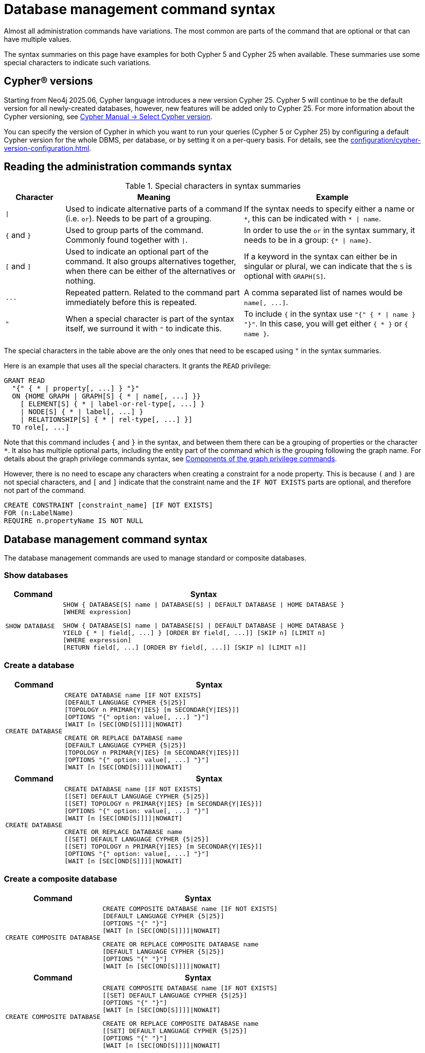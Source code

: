 :description: This page provides the syntax for the Cypher administration commands.
[[administration-syntax]]
= Database management command syntax

Almost all administration commands have variations.
The most common are parts of the command that are optional or that can have multiple values.

The syntax summaries on this page have examples for both Cypher 5 and Cypher 25 when available.
These summaries use some special characters to indicate such variations.

== Cypher® versions

Starting from Neo4j 2025.06, Cypher language introduces a new version Cypher 25.
Cypher 5 will continue to be the default version for all newly-created databases, however, new features will be added only to Cypher 25.
For more information about the Cypher versioning, see link:{neo4j-docs-base-uri}/cypher-manual/25/queries/select-version/[Cypher Manual -> Select Cypher version].

You can specify the version of Cypher in which you want to run your queries (Cypher 5 or Cypher 25) by configuring a default Cypher version for the whole DBMS, per database, or by setting it on a per-query basis.
For details, see the xref:configuration/cypher-version-configuration.adoc[].

[[administration-syntax-reading]]
== Reading the administration commands syntax

.Special characters in syntax summaries
[options="header", width="100%", cols="1a,3a,3a"]
|===
| Character | Meaning | Example

| `\|`
|
Used to indicate alternative parts of a command (i.e. `or`).
Needs to be part of a grouping.
| If the syntax needs to specify either a name or `+*+`, this can be indicated with `+* \| name+`.

| `+{+` and `+}+`
| Used to group parts of the command. Commonly found together with `\|`.
| In order to use the `or` in the syntax summary, it needs to be in a group: `+{* \| name}+`.

| `[` and `]`
| Used to indicate an optional part of the command.
It also groups alternatives together, when there can be either of the alternatives or nothing.
| If a keyword in the syntax can either be in singular or plural, we can indicate that the `S` is optional with `GRAPH[S]`.

| `+...+`
|
Repeated pattern.
Related to the command part immediately before this is repeated.
| A comma separated list of names would be `+name[, ...]+`.

| `"`
| When a special character is part of the syntax itself, we surround it with `"` to indicate this.
|
To include `+{+` in the syntax use `+"{" { * \| name } "}"+`.
In this case, you will get either `+{ * }+` or `+{ name }+`.

|===

The special characters in the table above are the only ones that need to be escaped using `"` in the syntax summaries.

Here is an example that uses all the special characters.
It grants the `READ` privilege:

[source, syntax, role="noheader"]
----
GRANT READ
  "{" { * | property[, ...] } "}"
  ON {HOME GRAPH | GRAPH[S] { * | name[, ...] }}
    [ ELEMENT[S] { * | label-or-rel-type[, ...] }
    | NODE[S] { * | label[, ...] }
    | RELATIONSHIP[S] { * | rel-type[, ...] }]
  TO role[, ...]
----

Note that this command includes `+{+` and `+}+` in the syntax, and between them there can be a grouping of properties or the character `+*+`.
It also has multiple optional parts, including the entity part of the command which is the grouping following the graph name.
For details about the graph privilege commands syntax, see xref:/authentication-authorization/manage-privileges.adoc#components-of-the-graph-privilege-commands[Components of the graph privilege commands].

However, there is no need to escape any characters when creating a constraint for a node property.
This is because `(` and `)` are not special characters, and `[` and `]` indicate that the constraint name and the `IF NOT EXISTS` parts are optional, and therefore not part of the command.

[source, syntax, role="noheader"]
----
CREATE CONSTRAINT [constraint_name] [IF NOT EXISTS]
FOR (n:LabelName)
REQUIRE n.propertyName IS NOT NULL
----

[[administration-syntax-database-management]]
== Database management command syntax

The database management commands are used to manage standard or composite databases.

=== Show databases

[options="header", width="100%", cols="1m,5a"]
|===
| Command | Syntax

| SHOW DATABASE
|
[source, syntax, role="noheader"]
----
SHOW { DATABASE[S] name \| DATABASE[S] \| DEFAULT DATABASE \| HOME DATABASE }
[WHERE expression]
----

[source, syntax, role="noheader"]
----
SHOW { DATABASE[S] name \| DATABASE[S] \| DEFAULT DATABASE \| HOME DATABASE }
YIELD { * \| field[, ...] } [ORDER BY field[, ...]] [SKIP n] [LIMIT n]
[WHERE expression]
[RETURN field[, ...] [ORDER BY field[, ...]] [SKIP n] [LIMIT n]]
----
|===

=== Create a database

[.tabbed-example]
=====
[role=include-with-cypher-5]
======
[options="header", width="100%", cols="1m,5a"]
|===
| Command | Syntax

| CREATE DATABASE
|
[source, syntax, role="noheader"]
----
CREATE DATABASE name [IF NOT EXISTS]
[DEFAULT LANGUAGE CYPHER {5\|25}]
[TOPOLOGY n PRIMAR{Y\|IES} [m SECONDAR{Y\|IES}]]
[OPTIONS "{" option: value[, ...] "}"]
[WAIT [n [SEC[OND[S]]]]\|NOWAIT]
----

[source, syntax, role="noheader"]
----
CREATE OR REPLACE DATABASE name
[DEFAULT LANGUAGE CYPHER {5\|25}]
[TOPOLOGY n PRIMAR{Y\|IES} [m SECONDAR{Y\|IES}]]
[OPTIONS "{" option: value[, ...] "}"]
[WAIT [n [SEC[OND[S]]]]\|NOWAIT]
----
|===

======

[role=include-with-cypher-25 label--new-2025.06]
======

[options="header", width="100%", cols="1m,5a"]
|===
| Command | Syntax
| CREATE DATABASE
|
[source, syntax, role="noheader"]
----
CREATE DATABASE name [IF NOT EXISTS]
[[SET] DEFAULT LANGUAGE CYPHER {5\|25}]
[[SET] TOPOLOGY n PRIMAR{Y\|IES} [m SECONDAR{Y\|IES}]]
[OPTIONS "{" option: value[, ...] "}"]
[WAIT [n [SEC[OND[S]]]]\|NOWAIT]
----

[source, syntax, role="noheader"]
----
CREATE OR REPLACE DATABASE name
[[SET] DEFAULT LANGUAGE CYPHER {5\|25}]
[[SET] TOPOLOGY n PRIMAR{Y\|IES} [m SECONDAR{Y\|IES}]]
[OPTIONS "{" option: value[, ...] "}"]
[WAIT [n [SEC[OND[S]]]]\|NOWAIT]
----
|===

======
=====

=== Create a composite database

[.tabbed-example]
=====
[role=include-with-cypher-5]
======
[options="header", width="100%", cols="2m,4a"]
|===
| Command | Syntax

| CREATE COMPOSITE DATABASE
|
[source, synatx, role="noheader"]
----
CREATE COMPOSITE DATABASE name [IF NOT EXISTS]
[DEFAULT LANGUAGE CYPHER {5\|25}]
[OPTIONS "{" "}"]
[WAIT [n [SEC[OND[S]]]]\|NOWAIT]
----

[source, syntax, role="noheader"]
----
CREATE OR REPLACE COMPOSITE DATABASE name
[DEFAULT LANGUAGE CYPHER {5\|25}]
[OPTIONS "{" "}"]
[WAIT [n [SEC[OND[S]]]]\|NOWAIT]
----
|===
======

[role=include-with-cypher-25 label--new-2025.06]
======
[options="header", width="100%", cols="2m,4a"]
|===
| Command | Syntax

| CREATE COMPOSITE DATABASE
|
[source, synatx, role="noheader"]
----
CREATE COMPOSITE DATABASE name [IF NOT EXISTS]
[[SET] DEFAULT LANGUAGE CYPHER {5\|25}]
[OPTIONS "{" "}"]
[WAIT [n [SEC[OND[S]]]]\|NOWAIT]
----

[source, syntax, role="noheader"]
----
CREATE OR REPLACE COMPOSITE DATABASE name
[[SET] DEFAULT LANGUAGE CYPHER {5\|25}]
[OPTIONS "{" "}"]
[WAIT [n [SEC[OND[S]]]]\|NOWAIT]
----
|===
======
=====


=== Alter a database

[.tabbed-example]
=====
[role=include-with-cypher-5]
======
[options="header", width="100%", cols="1m,5a"]
|===
| Command | Syntax

| ALTER DATABASE
|
[source, syntax, role="noheader"]
----
ALTER DATABASE name [IF EXISTS]
{
SET ACCESS {READ ONLY \| READ WRITE} \|
SET TOPOLOGY n PRIMAR{Y\|IES} [m SECONDAR{Y\|IES}] \|
SET OPTION option value \|
}
[WAIT [n [SEC[OND[S]]]]\|NOWAIT]
----

[source, syntax, role="noheader"]
----
ALTER DATABASE name [IF EXISTS]
REMOVE OPTION option
[WAIT [n [SEC[OND[S]]]]\|NOWAIT]
----

[NOTE]
====
There can be multiple `SET OPTION` or `REMOVE OPTION` clauses for different option keys.
====
|===
======

[role=include-with-cypher-25 label--new-2025.06]
======
[options="header", width="100%", cols="1m,5a"]
|===
| Command | Syntax

| ALTER DATABASE
|
[source, syntax, role="noheader"]
----
ALTER DATABASE name [IF EXISTS]
{
SET ACCESS {READ ONLY \| READ WRITE} \|
SET TOPOLOGY n PRIMAR{Y\|IES} [m SECONDAR{Y\|IES}] \|
SET OPTION option value \|
SET DEFAULT LANGUAGE CYPHER {5\|25}
}
[WAIT [n [SEC[OND[S]]]]\|NOWAIT]
----

[source, syntax, role="noheader"]
----
ALTER DATABASE name [IF EXISTS]
REMOVE OPTION option
[WAIT [n [SEC[OND[S]]]]\|NOWAIT]
----

[NOTE]
====
There can be multiple `SET OPTION` or `REMOVE OPTION` clauses for different option keys.
====
|===
======
=====

[role=label--new-2025.06]
=== Alter a composite database


[options="header", width="100%", cols="1m,5a"]
|===
| Command | Syntax
| ALTER DATABASE
|
[source, syntax, role="noheader"]
----
ALTER DATABASE name [IF EXISTS]
SET DEFAULT LANGUAGE CYPHER {5\|25}
[WAIT [n [SEC[OND[S]]]]\|NOWAIT]
----
|===

=== Stop a database

[options="header", width="100%", cols="1m,5a"]
|===
| Command | Syntax

| STOP DATABASE
|
[source, syntax, role="noheader"]
----
STOP DATABASE name [WAIT [n [SEC[OND[S]]]]\|NOWAIT]
----
|===

=== Start a database

[options="header", width="100%", cols="1m,5a"]
|===
| Command | Syntax

| START DATABASE
|
[source, syntax, role="noheader"]
----
START DATABASE name [WAIT [n [SEC[OND[S]]]]\|NOWAIT]
----
|===

=== Delete a database

[options="header", width="100%", cols="1m,5a"]
|===
| Command | Syntax

| DROP DATABASE
|
[source, syntax, role="noheader"]
----
DROP [COMPOSITE] DATABASE name [IF EXISTS] [RESTRICT \| CASCADE ALIAS[ES]] [{DUMP\|DESTROY} [DATA]] [WAIT [n [SEC[OND[S]]]]\|NOWAIT]
----

|===

[[administration-syntax-database-alias-management]]
== Database alias management command syntax

The database alias management commands are used to manage local or remote database aliases.

=== Show aliases

[options="header", width="100%", cols="1m,5a"]
|===
| Command | Syntax
| SHOW ALIAS
|
[source, syntax, role=noheader]
-----
SHOW ALIAS[ES] [name] FOR DATABASE[S]
[WHERE expression]
-----
[source, syntax, role=noheader]
-----
SHOW ALIAS[ES] [name] FOR DATABASE[S]
YIELD { * \| field[, ...] } [ORDER BY field[, ...]] [SKIP n] [LIMIT n]
[WHERE expression]
[RETURN field[, ...] [ORDER BY field[, ...]] [SKIP n] [LIMIT n]]
-----
Lists both local and remote database aliases, optionally filtered on the alias name.
|===

=== Create a local alias

[options="header", width="100%", cols="1m,5a"]
|===
| Command | Syntax

| CREATE ALIAS
|
[source, syntax, role=noheader]
-----
CREATE ALIAS name [IF NOT EXISTS] FOR DATABASE targetName
[PROPERTIES "{" key: value[, ...] "}"]
-----
[source, syntax, role=noheader]
-----
CREATE OR REPLACE ALIAS name FOR DATABASE targetName
[PROPERTIES "{" key: value[, ...] "}"]
-----
|===

=== Create a remote alias

[options="header", width="100%", cols="1m,5a"]
|===
| Command | Syntax

| CREATE ALIAS
|
[source, syntax, role=noheader]
-----
CREATE ALIAS name [IF NOT EXISTS] FOR DATABASE targetName
AT 'url' USER username PASSWORD 'password'
[DRIVER "{" setting: value[, ...] "}"]
[DEFAULT LANGUAGE CYPHER {5\|25}]
[PROPERTIES "{" key: value[, ...] "}"]
-----
[source, syntax, role=noheader]
-----
CREATE OR REPLACE ALIAS name FOR DATABASE targetName
AT 'url' USER username PASSWORD 'password'
[DRIVER "{" setting: value[, ...] "}"]
[DEFAULT LANGUAGE CYPHER {5\|25}]
[PROPERTIES "{" key: value[, ...] "}"]
-----
|===

=== Alter a local alias

[options="header", width="100%", cols="1m,5a"]
|===
| Command | Syntax

|ALTER ALIAS
|
[source, syntax, role=noheader]
-----
ALTER ALIAS name [IF EXISTS] SET DATABASE
[TARGET targetName]
[PROPERTIES "{" key: value[, ...] "}"]
-----
|===

=== Alter a remote alias

[options="header", width="100%", cols="1m,5a"]
|===
| Command | Syntax
|ALTER ALIAS
|
[source, syntax, role=noheader]
-----
ALTER ALIAS name [IF EXISTS] SET DATABASE
[TARGET targetName AT 'url']
[USER username]
[PASSWORD 'password']
[DRIVER "{" setting: value[, ...] "}"]
[DEFAULT LANGUAGE CYPHER {5\|25}]
[PROPERTIES "{" key: value[, ...] "}"]
-----

|===

=== Delete an alias

[options="header", width="100%", cols="1m,5a"]
|===
| Command | Syntax

| DROP ALIAS
|
[source, syntax, role=noheader]
-----
DROP ALIAS name [IF EXISTS] FOR DATABASE
-----
Drop either a local or remote database alias.

|===